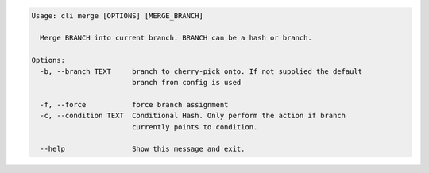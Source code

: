 .. code-block:: bash

	Usage: cli merge [OPTIONS] [MERGE_BRANCH]

	  Merge BRANCH into current branch. BRANCH can be a hash or branch.

	Options:
	  -b, --branch TEXT     branch to cherry-pick onto. If not supplied the default
	                        branch from config is used

	  -f, --force           force branch assignment
	  -c, --condition TEXT  Conditional Hash. Only perform the action if branch
	                        currently points to condition.

	  --help                Show this message and exit.
